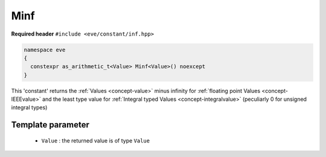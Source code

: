 .. _constant-inf:

Minf
====

**Required header** ``#include <eve/constant/inf.hpp>``

.. code-block:: c++

   namespace eve
   {
     constexpr as_arithmetic_t<Value> Minf<Value>() noexcept
   }

This 'constant' returns the  :ref:`Values <concept-value>` minus infinity for  :ref:`floating point Values <concept-IEEEvalue>` 
and the least type value for  :ref:`Integral typed Values <concept-integralvalue>` (peculiarly 0 for unsigned integral types)


Template parameter
------------------

 -  ``Value`` : the returned value is of type ``Value``

